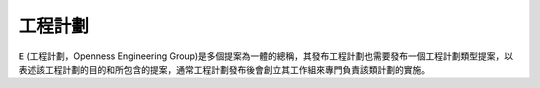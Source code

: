 工程計劃
=======
``E`` (工程計劃，Openness Engineering Group)是多個提案為一體的總稱，其發布工程計劃也需要發布一個工程計劃類型提案，以表述該工程計劃的目的和所包含的提案，通常工程計劃發布後會創立其工作組來專門負責該類計劃的實施。